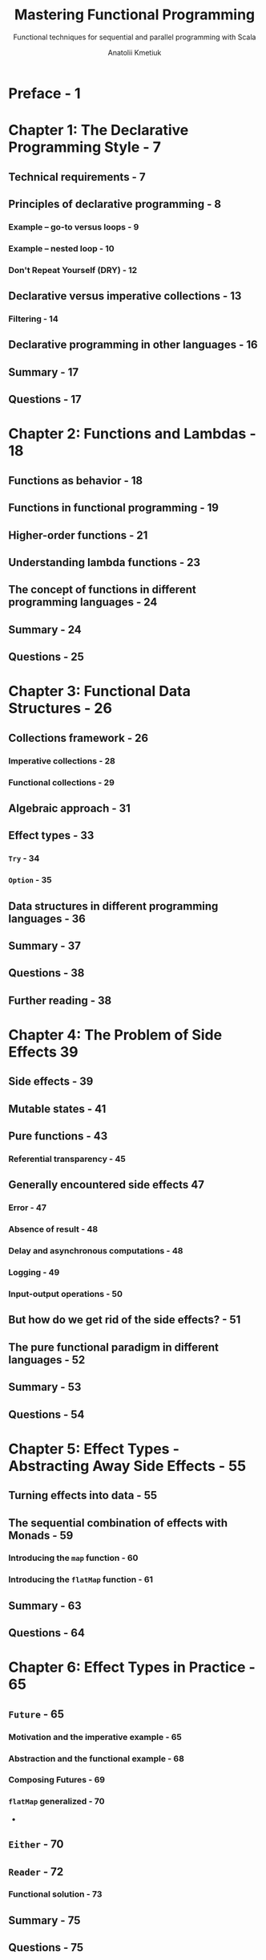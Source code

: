 #+TITLE: Mastering Functional Programming
#+SUBTITLE: Functional techniques for sequential and parallel programming with Scala
#+PUBLICATION TIME: 2018
#+AUTHOR: Anatolii Kmetiuk
#+STARTUP: overview
#+STARTUP: entitiespretty

* Preface - 1
* Chapter 1: The Declarative Programming Style - 7
** Technical requirements - 7
** Principles of declarative programming - 8
*** Example – go-to versus loops - 9
*** Example – nested loop - 10
*** Don't Repeat Yourself (DRY) - 12

** Declarative versus imperative collections - 13
*** Filtering - 14

** Declarative programming in other languages - 16
** Summary - 17
** Questions - 17
   
* Chapter 2: Functions and Lambdas - 18
** Functions as behavior - 18
** Functions in functional programming - 19
** Higher-order functions - 21
** Understanding lambda functions - 23
** The concept of functions in different programming languages - 24
** Summary - 24
** Questions - 25
  
* Chapter 3: Functional Data Structures - 26
** Collections framework - 26
*** Imperative collections - 28
*** Functional collections - 29
    
** Algebraic approach - 31
** Effect types - 33
*** ~Try~ - 34
*** ~Option~ - 35
    
** Data structures in different programming languages - 36
** Summary - 37
** Questions - 38
** Further reading - 38
  
* Chapter 4: The Problem of Side Effects 39
** Side effects - 39
** Mutable states - 41
** Pure functions - 43
*** Referential transparency - 45
    
** Generally encountered side effects 47
*** Error - 47
*** Absence of result - 48
*** Delay and asynchronous computations - 48
*** Logging - 49
*** Input-output operations - 50
    
** But how do we get rid of the side effects? - 51
** The pure functional paradigm in different languages - 52
** Summary - 53
** Questions - 54
  
* Chapter 5: Effect Types - Abstracting Away Side Effects - 55
** Turning effects into data - 55
** The sequential combination of effects with Monads - 59
*** Introducing the ~map~ function - 60
*** Introducing the ~flatMap~ function - 61

** Summary - 63
** Questions - 64
  
* Chapter 6: Effect Types in Practice - 65
** ~Future~ - 65
*** Motivation and the imperative example - 65
*** Abstraction and the functional example - 68
*** Composing Futures - 69
*** ~flatMap~ generalized - 70
- 
** ~Either~ - 70
** ~Reader~ - 72
*** Functional solution - 73

** Summary - 75
** Questions - 75
  
* Chapter 7: The Idea of the Type Classes - 76
** Rich Wrapper pattern - 77
*** Motivation - 77
*** Implicit conversions - 77
*** Rich Wrapper - 79

** The Type Class pattern - 80
** Interpretation of the Type Class pattern - 88
*** Injectable interfaces - 88
*** Toolboxes - 89

** Type classes in different languages - 91
** Summary - 91
** Questions - 92
  
* Chapter 8: Basic Type Classes and Their Usage - 93
** A motivation for organizing type classes into systems and libraries - 93
** The Cats library for purely functional programming - 95
*** The structure of the library - 96
*** Core - 97
*** Type class hierarchy - 98
**** Abstract methods - 99
**** Concrete methods - 99
- 
*** Laws - 101
*** Syntax - 102
*** Instances - 108
*** Data - 112
*** Infrastructure synergy - 113
    
** Type classes - 113
*** ~Monad~ - 114
**** ~Writer~ effect type - 115
**** The ~tailRecM~ method - 117
     
*** ~Functor~ - 122
*** ~Applicative~ - 125
**** Motivation - 125
**** ~Applicative~ type class - 127
**** Implementation of the type class - 130
     
*** ~Monoid~ - 130
**** Implementation for ~Either~ - 134
**** ~MonoidK~ - 136
     
*** ~Traverse~ - 137
    
** Summary - 142
** Questions - 143
   
* Chapter 9: Libraries for Pure Functional Programming - 144
** Cats effect - 145
*** ProductR - 145
*** IO – the concurrence data type - 145
**** Referential transparency - 146
**** Inversion of control - 146

*** Asynchrony with IO - 147
**** Blocking example - 148
**** Concurrency infrastructure - 149
**** Running tasks in bunches - 150
**** Heavy load with blocking - 153
**** Synchronous tasks - 155
     
*** Constructing asynchronous tasks - 156
**** Asynchronous API - 160
**** Asynchronous example - 161
     
*** Fibers - 163
**** The computation - 163
**** IO combination without Fibers - 164
**** IO combination with Fibers - 166
**** Canceling Fibers - 168
     
*** Bracket - 169
** Server-side programming - 172
*** The architecture of a server-side application - 173
**** Communication protocol - 173
**** The software architecture of a server - 175
**** Example specification - 175

*** Orchestration and infrastructure - 176
**** Docker - 176
***** Docker-compose - 176
***** Dockerfiles - 179

*** Backend architecture - 181
**** Model - 181
**** Database layer - 182

*** Server-side programming - 197
*** Querying the server - 205

** Summary - 207
** Questions - 208
* Chapter 10: Patterns of Advanced Functional Programming - 209
** Monad Transformers - 209
*** The specialization of effect types - 210
*** An application with multiple side effects - 211
**** Asynchrony - 211
**** The side effect of errors - 214

*** Monad Transformers - 218
*** Generalizing the pattern - 220
    
** Tagless Final - 221
*** Programming to capabilities - 222
*** Implementations - 225
*** Execution semantics abstraction - 227
*** Computation as a value - 229
*** Free Monad - 230
 
** Type-level programming - 232
*** A naive implementation of the heterogeneous list - 233
*** Type-level solution to the heterogeneous list problem - 236
*** Reclusive implicit resolution - 242
*** Debugging type-level computations - 246
*** Libraries for type-level programming - 247
    
** Summary - 247
** Questions - 248  

* Chapter 11: Introduction to the Actor Model - 249
** Overview of parallelism solutions - 249
** Traditional model synchronization on monitors - 252
*** Synchronization - 257
*** Problems with the traditional model – race conditions and deadlocks - 258
    
** The actor model as a replacement for the traditional model - 267
*** Deadlock example revisited - 268
    
** Summary - 271
** Questions - 271
* Chapter 12: The Actor Model in Practice - 272
** Akka overview - 272
*** Principles of Akka - 273
**** Encapsulation - 273
**** Messaging - 274
**** No leaking of mutable state - 274
**** Fault-tolerance and supervision - 275
**** Messaging guarantees - 275
**** Asynchrony - 276

** Defining, creating, and messaging actors - 276
*** Callbacks - 278
*** Supervision - 279
*** Context and references - 283
**** Managing the actor hierarchy - 285
**** Managing the life cycle - 287
**** Supervision - 288
     
*** Creating actors - 289
*** Actor parameters - 291

** Working with actor systems - 292
*** Task specification - 292
*** Implementation - 293
   
** Summary - 306
** Questions - 307
   
* Chapter 13: Use Case - A Parallel Web Crawler - 308
** Problem statement - 309
*** The graph structure of the web - 309
*** Collecting information from the graph - 310
*** Parallel nature of the task - 312
    
** Sequential solution - 314
** A parallel solution with Akka - 321
*** Strategy - 322
*** Implementation - 323
*** Caveats - 327
**** Visited links - 328
**** Fault tolerance - 329
**** Counting the responded actors - 330
**** Real-world side effects - 331
     
** Summary - 331
  
* Appendix A: Introduction to Scala - 332
** Motivation for using Scala - 332
** Scala infrastructure - 333
*** Scala interpreter - 333
*** SBT build tool - 334
    
** Variables and functions - 335
** Control structures - 337
*** If and While - 337
*** For - 338
*** Pattern matching - 340
*** Partial functions - 341
    
** Inheritance model - 341
*** Classes - 342
*** Traits - 343
*** Singleton objects - 344
    
** Summary - 345
   
* Assessments - 346
* Other Books You May Enjoy - 352
* Index - 355
